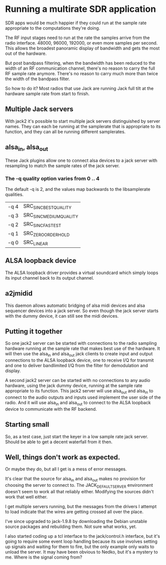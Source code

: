 * Running a multirate SDR application
  SDR apps would be much happier if they could run at the sample rate
  appropriate to the computations they're doing.

  The RF input stages need to run at the rate the samples arrive from
  the radio interface.  48000, 96000, 192000, or even more samples per
  second.  This allows the broadest panoramic display of bandwidth and
  gets the most out of the hardware.

  But post bandpass filtering, when the bandwidth has been reduced to
  the width of an RF communication channel, there's no reason to carry
  the full RF sample rate anymore.  There's no reason to carry much
  more than twice the width of the bandpass filter.

  So how to do it?  Most radios that use Jack are running Jack full
  tilt at the hardware sample rate from start to finish.

** Multiple Jack servers
   With jack2 it's possible to start multiple jack servers
   distinguished by server names.  They can each be running at
   the samplerate that is appropriate to its function, and they can
   all be running different samplerates.

** alsa_in, alsa_out
   These Jack plugins allow one to connect alsa devices to a jack
   server with resampling to match the sample rates of the jack
   server.
*** The -q quality option varies from 0 .. 4
    The default -q is 2, and the values map backwards to the
    libsamplerate qualities.
    | -q 4 | SRC_SINC_BEST_QUALITY   |
    | -q 3 | SRC_SINC_MEDIUM_QUALITY |
    | -q 2 | SRC_SINC_FASTEST        |
    | -q 1 | SRC_ZERO_ORDER_HOLD     |
    | -q 0 | SRC_LINEAR              |

** ALSA loopback device
   The ALSA loopback driver provides a virtual soundcard which simply
   loops its input channel back to its output channel.

** a2jmidid
   This daemon allows automatic bridging of alsa midi devices and alsa
   sequencer devices into a jack server.  So even though the jack
   server starts with the dummy device, it can still see the midi
   devices.

** Putting it together
   So one jack2 server can be started with connections to the radio
   sampling hardware running at the sample rate that makes best use of
   the hardware.  It will then use the alsa_in and alsa_out jack
   clients to create input and output connections to the ALSA loopback
   device, one to receive I/Q for transmit and one to deliver
   bandlimited I/Q from the filter for demodulation and display.

   A second jack2 server can be started with no connections to any
   audio hardware, using the jack dummy device, running at the sample
   rate appropriate to its function.  This jack2 server will use
   alsa_out and alsa_in to connect to the audio outputs and inputs
   used implement the user side of the radio.  And it will use
   alsa_in and alsa_out to connect to the ALSA loopback device to
   communicate with the RF backend.

** Starting small
   So, as a test case, just start the keyer in a low sample rate jack
   server.  Should be able to get a decent waterfall from it then.

** Well, things don't work as expected.
   Or maybe they do, but all I get is a mess of error messages.

   It's clear that the source for alsa_in and alsa_out makes no provision
   for choosing the server to connect to.  The JACK_DEFAULT_SERVER environment
   doesn't seem to work all that reliably either.  Modifying the sources didn't
   work that well either.

   I get multiple servers running, but the messages from the drivers I
   attempt to load indicate that the wires are getting crossed all over
   the place.

   I've since upgraded to jack-1.9.8 by downloading the Debian unstable source
   packages and rebuilding them.  Not sure what works, yet.

   I also started coding up a tcl interface to the jack/control.h interface,
   but it's going to require some event loop handling because its use involves
   setting up signals and waiting for them to fire, but the only example only
   waits to unload the server.  It may have been obvious to Nedko, but it's a
   mystery to me.  Where is the signal coming from?

